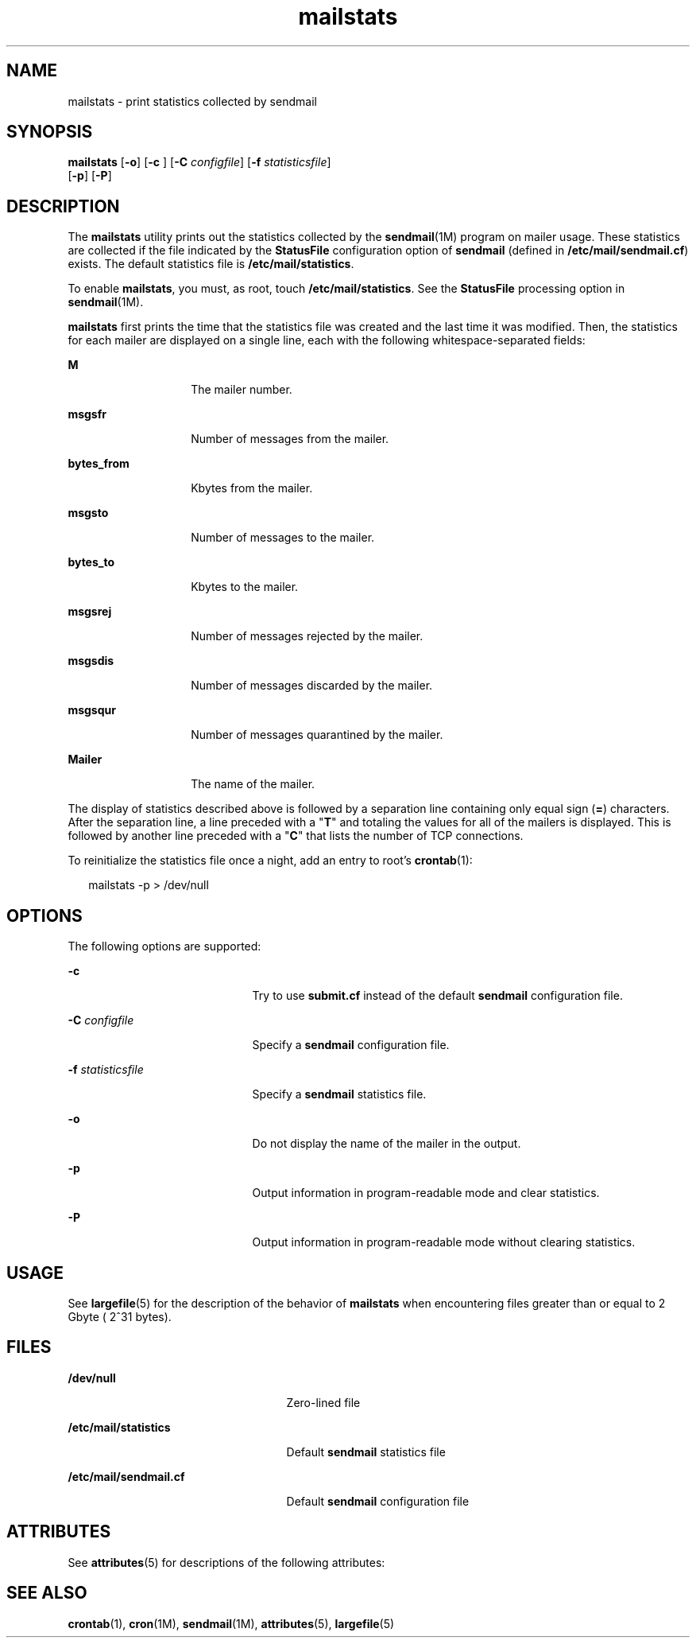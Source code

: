 '\" te
.\" Copyright (c) 2004, Sun Microsystems, Inc.  All Rights Reserved
.\" Copyright (c) 2012-2013, J. Schilling
.\" Copyright (c) 2013, Andreas Roehler
.\" CDDL HEADER START
.\"
.\" The contents of this file are subject to the terms of the
.\" Common Development and Distribution License ("CDDL"), version 1.0.
.\" You may only use this file in accordance with the terms of version
.\" 1.0 of the CDDL.
.\"
.\" A full copy of the text of the CDDL should have accompanied this
.\" source.  A copy of the CDDL is also available via the Internet at
.\" http://www.opensource.org/licenses/cddl1.txt
.\"
.\" When distributing Covered Code, include this CDDL HEADER in each
.\" file and include the License file at usr/src/OPENSOLARIS.LICENSE.
.\" If applicable, add the following below this CDDL HEADER, with the
.\" fields enclosed by brackets "[]" replaced with your own identifying
.\" information: Portions Copyright [yyyy] [name of copyright owner]
.\"
.\" CDDL HEADER END
.TH mailstats 1 "24 Jun 2004" "SunOS 5.11" "User Commands"
.SH NAME
mailstats \- print statistics collected by sendmail
.SH SYNOPSIS
.LP
.nf
\fBmailstats\fR [\fB-o\fR] [\fB-c\fR ] [\fB-C\fR \fIconfigfile\fR] [\fB-f\fR \fIstatisticsfile\fR]
     [\fB-p\fR] [\fB-P\fR]
.fi

.SH DESCRIPTION
.sp
.LP
The
.B mailstats
utility prints out the statistics collected by the
.BR sendmail (1M)
program on mailer usage. These statistics are collected
if the file indicated by the
.B StatusFile
configuration option of
.B sendmail
(defined in
.BR /etc/mail/sendmail.cf )
exists. The default
statistics file is
.BR /etc/mail/statistics .
.sp
.LP
To enable
.BR mailstats ,
you must, as root, touch
.BR /etc/mail/statistics .
See the
.B StatusFile
processing option in
.BR sendmail (1M).
.sp
.LP
.B mailstats
first prints the time that the statistics file was created
and the last time it was modified. Then, the statistics for each mailer are
displayed on a single line, each with the following whitespace-separated
fields:
.sp
.ne 2
.mk
.na
.B M
.ad
.RS 14n
.rt
The mailer number.
.RE

.sp
.ne 2
.mk
.na
.B msgsfr
.ad
.RS 14n
.rt
Number of messages from the mailer.
.RE

.sp
.ne 2
.mk
.na
.B bytes_from
.ad
.RS 14n
.rt
Kbytes from the mailer.
.RE

.sp
.ne 2
.mk
.na
.B msgsto
.ad
.RS 14n
.rt
Number of messages to the mailer.
.RE

.sp
.ne 2
.mk
.na
.B bytes_to
.ad
.RS 14n
.rt
Kbytes to the mailer.
.RE

.sp
.ne 2
.mk
.na
.B msgsrej
.ad
.RS 14n
.rt
Number of messages rejected by the mailer.
.RE

.sp
.ne 2
.mk
.na
.B msgsdis
.ad
.RS 14n
.rt
Number of messages discarded by the mailer.
.RE

.sp
.ne 2
.mk
.na
.B msgsqur
.ad
.RS 14n
.rt
Number of messages quarantined by the mailer.
.RE

.sp
.ne 2
.mk
.na
.B Mailer
.ad
.RS 14n
.rt
The name of the mailer.
.RE

.sp
.LP
The display of statistics described above is followed by a separation line
containing only equal sign
.RB ( = )
characters. After the separation line,
a line preceded with a "\fBT\fR" and totaling the values for all of the
mailers is displayed. This is followed by another line preceded with a
"\fBC\fR" that lists the number of TCP connections.
.sp
.LP
To reinitialize the statistics file once a night, add an entry to root's
.BR crontab (1):
.sp
.in +2
.nf
mailstats -p > /dev/null
.fi
.in -2
.sp

.SH OPTIONS
.sp
.LP
The following options are supported:
.sp
.ne 2
.mk
.na
.B -c
.ad
.RS 21n
.rt
.RB "Try to use " submit.cf " instead of the default " sendmail 
configuration file.
.RE

.sp
.ne 2
.mk
.na
.B -C
.I configfile
.ad
.RS 21n
.rt
Specify a
.B sendmail
configuration file.
.RE

.sp
.ne 2
.mk
.na
.B -f
.I statisticsfile
.ad
.RS 21n
.rt
Specify a
.B sendmail
statistics file.
.RE

.sp
.ne 2
.mk
.na
.B -o
.ad
.RS 21n
.rt
Do not display the name of the mailer in the output.
.RE

.sp
.ne 2
.mk
.na
.B -p
.ad
.RS 21n
.rt
Output information in program-readable mode and clear statistics.
.RE

.sp
.ne 2
.mk
.na
.B -P
.ad
.RS 21n
.rt
Output information in program-readable mode without clearing statistics.
.RE

.SH USAGE
.sp
.LP
See
.BR largefile (5)
for the description of the behavior of
.B mailstats
when encountering files greater than or equal to 2 Gbyte (
2^31 bytes).
.SH FILES
.sp
.ne 2
.mk
.na
.B /dev/null
.ad
.RS 25n
.rt
Zero-lined file
.RE

.sp
.ne 2
.mk
.na
.B /etc/mail/statistics
.ad
.RS 25n
.rt
Default
.B sendmail
statistics file
.RE

.sp
.ne 2
.mk
.na
.B /etc/mail/sendmail.cf
.ad
.RS 25n
.rt
Default
.B sendmail
configuration file
.RE

.SH ATTRIBUTES
.sp
.LP
See
.BR attributes (5)
for descriptions of the following attributes:
.sp

.sp
.TS
tab() box;
cw(2.75i) |cw(2.75i)
lw(2.75i) |lw(2.75i)
.
ATTRIBUTE TYPEATTRIBUTE VALUE
_
AvailabilitySUNWsndmu
_
Output StabilityUnstable
.TE

.SH SEE ALSO
.sp
.LP
.BR crontab (1),
.BR cron (1M),
.BR sendmail (1M),
.BR attributes (5),
.BR largefile (5)
